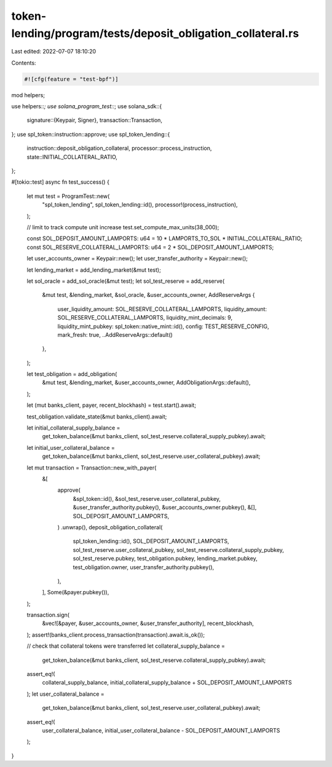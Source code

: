 token-lending/program/tests/deposit_obligation_collateral.rs
============================================================

Last edited: 2022-07-07 18:10:20

Contents:

.. code-block:: rs

    #![cfg(feature = "test-bpf")]

mod helpers;

use helpers::*;
use solana_program_test::*;
use solana_sdk::{
    signature::{Keypair, Signer},
    transaction::Transaction,
};
use spl_token::instruction::approve;
use spl_token_lending::{
    instruction::deposit_obligation_collateral, processor::process_instruction,
    state::INITIAL_COLLATERAL_RATIO,
};

#[tokio::test]
async fn test_success() {
    let mut test = ProgramTest::new(
        "spl_token_lending",
        spl_token_lending::id(),
        processor!(process_instruction),
    );

    // limit to track compute unit increase
    test.set_compute_max_units(38_000);

    const SOL_DEPOSIT_AMOUNT_LAMPORTS: u64 = 10 * LAMPORTS_TO_SOL * INITIAL_COLLATERAL_RATIO;
    const SOL_RESERVE_COLLATERAL_LAMPORTS: u64 = 2 * SOL_DEPOSIT_AMOUNT_LAMPORTS;

    let user_accounts_owner = Keypair::new();
    let user_transfer_authority = Keypair::new();

    let lending_market = add_lending_market(&mut test);

    let sol_oracle = add_sol_oracle(&mut test);
    let sol_test_reserve = add_reserve(
        &mut test,
        &lending_market,
        &sol_oracle,
        &user_accounts_owner,
        AddReserveArgs {
            user_liquidity_amount: SOL_RESERVE_COLLATERAL_LAMPORTS,
            liquidity_amount: SOL_RESERVE_COLLATERAL_LAMPORTS,
            liquidity_mint_decimals: 9,
            liquidity_mint_pubkey: spl_token::native_mint::id(),
            config: TEST_RESERVE_CONFIG,
            mark_fresh: true,
            ..AddReserveArgs::default()
        },
    );

    let test_obligation = add_obligation(
        &mut test,
        &lending_market,
        &user_accounts_owner,
        AddObligationArgs::default(),
    );

    let (mut banks_client, payer, recent_blockhash) = test.start().await;

    test_obligation.validate_state(&mut banks_client).await;

    let initial_collateral_supply_balance =
        get_token_balance(&mut banks_client, sol_test_reserve.collateral_supply_pubkey).await;
    let initial_user_collateral_balance =
        get_token_balance(&mut banks_client, sol_test_reserve.user_collateral_pubkey).await;

    let mut transaction = Transaction::new_with_payer(
        &[
            approve(
                &spl_token::id(),
                &sol_test_reserve.user_collateral_pubkey,
                &user_transfer_authority.pubkey(),
                &user_accounts_owner.pubkey(),
                &[],
                SOL_DEPOSIT_AMOUNT_LAMPORTS,
            )
            .unwrap(),
            deposit_obligation_collateral(
                spl_token_lending::id(),
                SOL_DEPOSIT_AMOUNT_LAMPORTS,
                sol_test_reserve.user_collateral_pubkey,
                sol_test_reserve.collateral_supply_pubkey,
                sol_test_reserve.pubkey,
                test_obligation.pubkey,
                lending_market.pubkey,
                test_obligation.owner,
                user_transfer_authority.pubkey(),
            ),
        ],
        Some(&payer.pubkey()),
    );

    transaction.sign(
        &vec![&payer, &user_accounts_owner, &user_transfer_authority],
        recent_blockhash,
    );
    assert!(banks_client.process_transaction(transaction).await.is_ok());

    // check that collateral tokens were transferred
    let collateral_supply_balance =
        get_token_balance(&mut banks_client, sol_test_reserve.collateral_supply_pubkey).await;
    assert_eq!(
        collateral_supply_balance,
        initial_collateral_supply_balance + SOL_DEPOSIT_AMOUNT_LAMPORTS
    );
    let user_collateral_balance =
        get_token_balance(&mut banks_client, sol_test_reserve.user_collateral_pubkey).await;
    assert_eq!(
        user_collateral_balance,
        initial_user_collateral_balance - SOL_DEPOSIT_AMOUNT_LAMPORTS
    );
}


